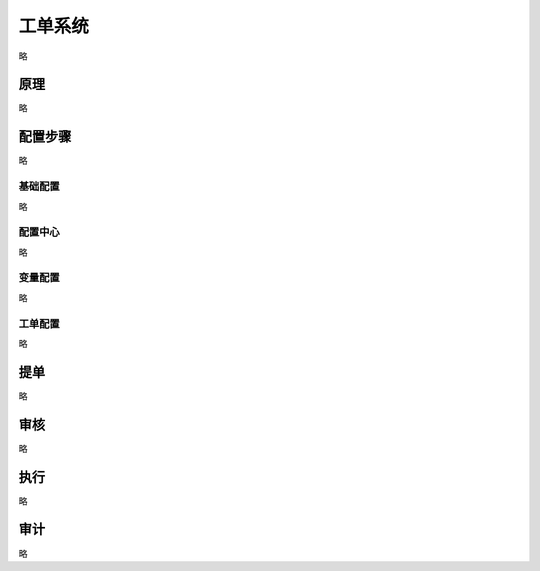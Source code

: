 工单系统
===============
略


原理
----------------
略

配置步骤
----------------
略


基础配置
~~~~~~~~~~~~~~~~~~~~~~
略


配置中心
~~~~~~~~~~~~~~~~~~~~~~
略


变量配置
~~~~~~~~~~~~~~~~~~~~~~
略


工单配置
~~~~~~~~~~~~~~~~~~~~~~
略

提单
----------------
略

审核
----------------
略

执行
----------------
略

审计
----------------
略
